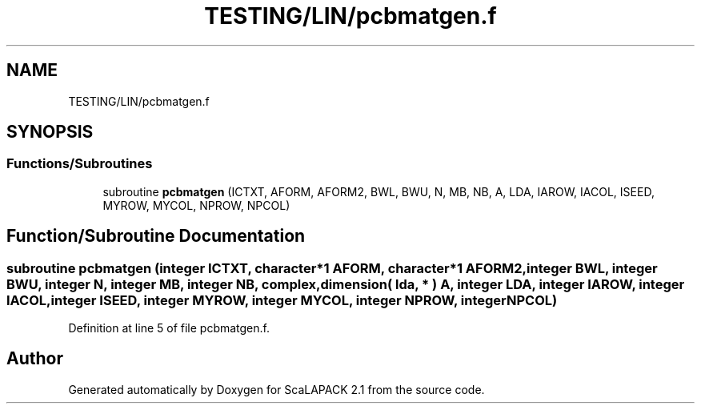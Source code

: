 .TH "TESTING/LIN/pcbmatgen.f" 3 "Sat Nov 16 2019" "Version 2.1" "ScaLAPACK 2.1" \" -*- nroff -*-
.ad l
.nh
.SH NAME
TESTING/LIN/pcbmatgen.f
.SH SYNOPSIS
.br
.PP
.SS "Functions/Subroutines"

.in +1c
.ti -1c
.RI "subroutine \fBpcbmatgen\fP (ICTXT, AFORM, AFORM2, BWL, BWU, N, MB, NB, A, LDA, IAROW, IACOL, ISEED, MYROW, MYCOL, NPROW, NPCOL)"
.br
.in -1c
.SH "Function/Subroutine Documentation"
.PP 
.SS "subroutine pcbmatgen (integer ICTXT, character*1 AFORM, character*1 AFORM2, integer BWL, integer BWU, integer N, integer MB, integer NB, \fBcomplex\fP, dimension( lda, * ) A, integer LDA, integer IAROW, integer IACOL, integer ISEED, integer MYROW, integer MYCOL, integer NPROW, integer NPCOL)"

.PP
Definition at line 5 of file pcbmatgen\&.f\&.
.SH "Author"
.PP 
Generated automatically by Doxygen for ScaLAPACK 2\&.1 from the source code\&.
